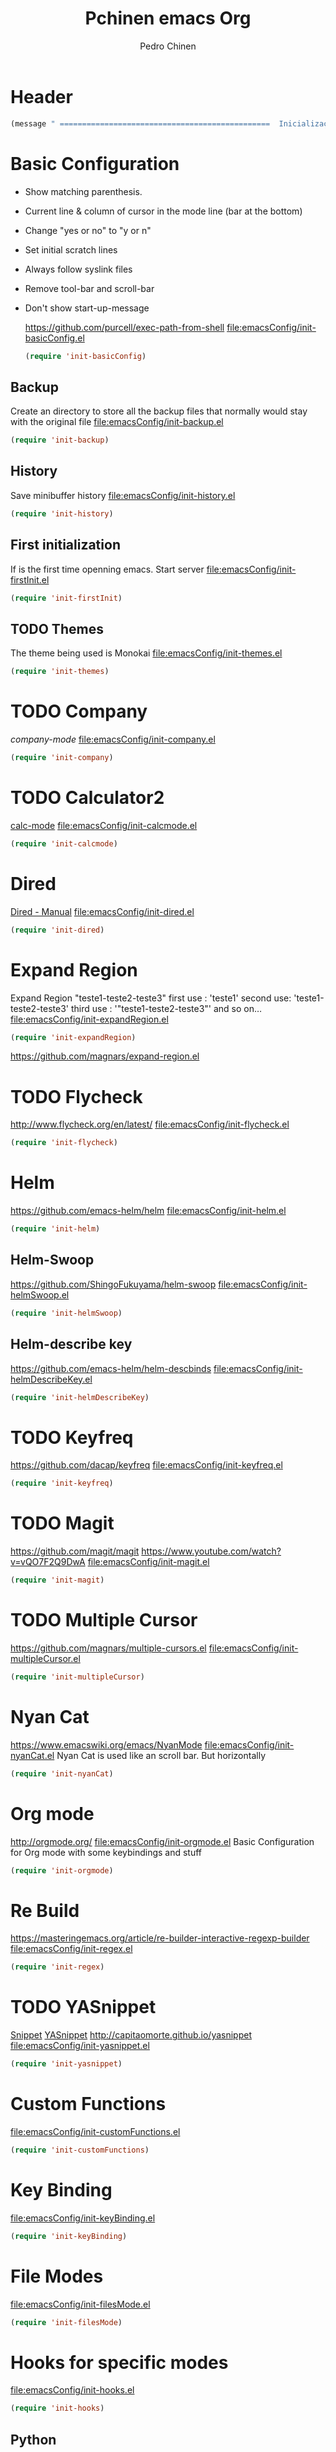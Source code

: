 #+TITLE:  Pchinen emacs Org
#+AUTHOR: Pedro Chinen
#+EMAIL:  ph.u.chinen@gmail.com
#+DATE    : 2016-04-03

* Header
  #+begin_src emacs-lisp
    (message " ===============================================  Inicialização das Configurações  ================================================")
  #+end_src
* Basic Configuration
  - Show matching parenthesis. 
  - Current line & column of cursor in the mode line (bar at the bottom)
  - Change "yes or no" to "y or n"
  - Set initial scratch lines
  - Always follow syslink files
  - Remove tool-bar and scroll-bar
  - Don't show start-up-message
    
    https://github.com/purcell/exec-path-from-shell
    [[file:emacsConfig/init-basicConfig.el]]
    #+begin_src emacs-lisp
     (require 'init-basicConfig)
    #+end_src
** Backup
   Create an directory to store all the backup files that normally would stay with the original file
   [[file:emacsConfig/init-backup.el]]
   #+begin_src emacs-lisp
     (require 'init-backup)
   #+end_src
** History
   Save minibuffer history
   [[file:emacsConfig/init-history.el]]
   #+begin_src emacs-lisp
     (require 'init-history)
   #+end_src
** First initialization
   If is the first time openning emacs. Start server
   [[file:emacsConfig/init-firstInit.el]]
   #+begin_src emacs-lisp
     (require 'init-firstInit)
   #+end_src
** TODO Themes
   The theme being used is Monokai
   [[file:emacsConfig/init-themes.el]]
   #+begin_src emacs-lisp
     (require 'init-themes)
   #+end_src
* TODO Company
  [[%20%20%20http://company-mode.github.io/][company-mode]]
  [[file:emacsConfig/init-company.el]]
  #+begin_src emacs-lisp
    (require 'init-company)
  #+end_src
  
* TODO Calculator2
  [[https://www.gnu.org/software/emacs/manual/html_mono/calc.html][calc-mode]]
  [[file:emacsConfig/init-calcmode.el]]
  #+begin_src emacs-lisp
    (require 'init-calcmode)
  #+end_src
* Dired
  [[http://www.gnu.org/software/emacs/manual/html_node/emacs/Dired.html][Dired - Manual]]
  [[file:emacsConfig/init-dired.el]]
  #+begin_src emacs-lisp
    (require 'init-dired)
  #+end_src
* Expand Region
  Expand Region "teste1-teste2-teste3"
  first use : 'teste1'
  second use: 'teste1-teste2-teste3'
  third use : '"teste1-teste2-teste3"'
  and so on...
  [[file:emacsConfig/init-expandRegion.el]]
  #+begin_src emacs-lisp
    (require 'init-expandRegion)
  #+end_src
  https://github.com/magnars/expand-region.el
* TODO Flycheck
  http://www.flycheck.org/en/latest/
  [[file:emacsConfig/init-flycheck.el]]
  #+begin_src emacs-lisp
    (require 'init-flycheck)
  #+end_src
* Helm
  https://github.com/emacs-helm/helm
  [[file:emacsConfig/init-helm.el]]
  #+begin_src emacs-lisp
    (require 'init-helm)
  #+end_src
** Helm-Swoop
   https://github.com/ShingoFukuyama/helm-swoop
   [[file:emacsConfig/init-helmSwoop.el]]
   #+begin_src emacs-lisp
     (require 'init-helmSwoop)
   #+end_src
** Helm-describe key
   https://github.com/emacs-helm/helm-descbinds
   [[file:emacsConfig/init-helmDescribeKey.el]]
   #+begin_src emacs-lisp
     (require 'init-helmDescribeKey)
   #+end_src
   
* TODO Keyfreq
  https://github.com/dacap/keyfreq
  [[file:emacsConfig/init-keyfreq.el]]
  #+begin_src emacs-lisp
    (require 'init-keyfreq)
  #+end_src
* TODO Magit
  https://github.com/magit/magit
  https://www.youtube.com/watch?v=vQO7F2Q9DwA
  [[file:emacsConfig/init-magit.el]]
  #+begin_src emacs-lisp
    (require 'init-magit)
  #+end_src
* TODO Multiple Cursor
  https://github.com/magnars/multiple-cursors.el
  [[file:emacsConfig/init-multipleCursor.el]]
  #+begin_src emacs-lisp
    (require 'init-multipleCursor)
  #+end_src
* Nyan Cat
  https://www.emacswiki.org/emacs/NyanMode
  [[file:emacsConfig/init-nyanCat.el]]
  Nyan Cat is used like an scroll bar. But horizontally
  
  #+begin_src emacs-lisp
    (require 'init-nyanCat)
  #+end_src
* Org mode
  http://orgmode.org/
  [[file:emacsConfig/init-orgmode.el]]
  Basic Configuration for Org mode with some keybindings and stuff
  #+begin_src emacs-lisp  
     (require 'init-orgmode)
  #+end_src
* Re Build
  https://masteringemacs.org/article/re-builder-interactive-regexp-builder
  [[file:emacsConfig/init-regex.el]]
  #+begin_src emacs-lisp
    (require 'init-regex)
  #+end_src
* TODO YASnippet
  [[https://en.wikipedia.org/wiki/Snippet_%2528programming%2529][Snippet]]
  [[https://github.com/capitaomorte/yasnippet][YASnippet]]
  http://capitaomorte.github.io/yasnippet
  [[file:emacsConfig/init-yasnippet.el]]
  #+begin_src emacs-lisp
   (require 'init-yasnippet)
  #+end_src
* Custom Functions
  [[file:emacsConfig/init-customFunctions.el]]
  #+begin_src emacs-lisp
    (require 'init-customFunctions)
  #+end_src
* Key Binding
  [[file:emacsConfig/init-keyBinding.el]]
  #+begin_src emacs-lisp
    (require 'init-keyBinding)
  #+end_src
* File Modes
  [[file:emacsConfig/init-filesMode.el]]
  #+begin_src emacs-lisp
    (require 'init-filesMode)
  #+end_src
  
* Hooks for specific modes
  [[file:emacsConfig/init-hooks.el]]
  #+begin_src emacs-lisp
    (require 'init-hooks)
  #+end_src
** Python
*** Jedi
    https://pypi.python.org/pypi/jedi
    For Jedi to work is necessary to install jedi first with 'pip install jedi'
    and upgrade its code in '.emacs.d/elpa/jedi-code-....' with 'pip install --upgrade directory'
    this two commands must be executed as system root
* Footnotes
#+begin_src emacs-lisp
  (message " ===============================================  Fim das Configurações  ================================================")
#+end_src
  
* How to?
** Kill multiple buffers
   - Open buffer list with (helm-buffers-list) 'C-x b'
   - Choose the buffers that you want to kill with 'C-spc'. They will change color
   - Finally press 'M-D' to kill all the buffers selected
** Insert timestamp
   - Press 'C-c .'
   - A Calendar will be displayed and you can choose the date wanted



